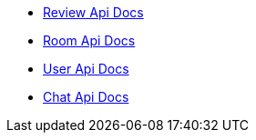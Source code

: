 - link:/docs/review.html[Review Api Docs]
- link:/docs/room.html[Room Api Docs]
- link:/docs/user.html[User Api Docs]
- link:/docs/chat.html[Chat Api Docs]